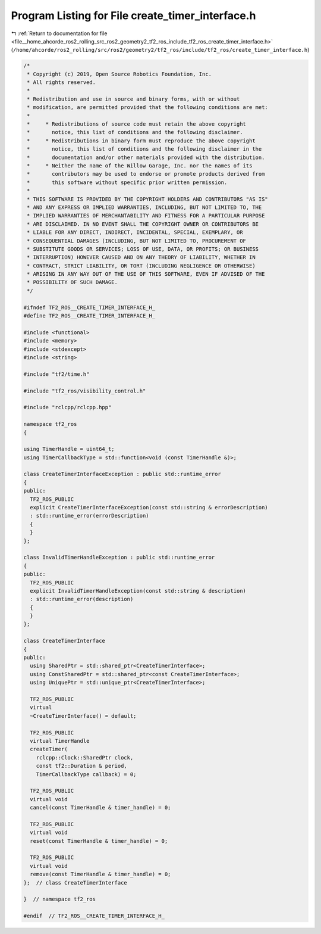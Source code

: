
.. _program_listing_file__home_ahcorde_ros2_rolling_src_ros2_geometry2_tf2_ros_include_tf2_ros_create_timer_interface.h:

Program Listing for File create_timer_interface.h
=================================================

|exhale_lsh| :ref:`Return to documentation for file <file__home_ahcorde_ros2_rolling_src_ros2_geometry2_tf2_ros_include_tf2_ros_create_timer_interface.h>` (``/home/ahcorde/ros2_rolling/src/ros2/geometry2/tf2_ros/include/tf2_ros/create_timer_interface.h``)

.. |exhale_lsh| unicode:: U+021B0 .. UPWARDS ARROW WITH TIP LEFTWARDS

.. code-block:: cpp

   /*
    * Copyright (c) 2019, Open Source Robotics Foundation, Inc.
    * All rights reserved.
    *
    * Redistribution and use in source and binary forms, with or without
    * modification, are permitted provided that the following conditions are met:
    *
    *     * Redistributions of source code must retain the above copyright
    *       notice, this list of conditions and the following disclaimer.
    *     * Redistributions in binary form must reproduce the above copyright
    *       notice, this list of conditions and the following disclaimer in the
    *       documentation and/or other materials provided with the distribution.
    *     * Neither the name of the Willow Garage, Inc. nor the names of its
    *       contributors may be used to endorse or promote products derived from
    *       this software without specific prior written permission.
    *
    * THIS SOFTWARE IS PROVIDED BY THE COPYRIGHT HOLDERS AND CONTRIBUTORS "AS IS"
    * AND ANY EXPRESS OR IMPLIED WARRANTIES, INCLUDING, BUT NOT LIMITED TO, THE
    * IMPLIED WARRANTIES OF MERCHANTABILITY AND FITNESS FOR A PARTICULAR PURPOSE
    * ARE DISCLAIMED. IN NO EVENT SHALL THE COPYRIGHT OWNER OR CONTRIBUTORS BE
    * LIABLE FOR ANY DIRECT, INDIRECT, INCIDENTAL, SPECIAL, EXEMPLARY, OR
    * CONSEQUENTIAL DAMAGES (INCLUDING, BUT NOT LIMITED TO, PROCUREMENT OF
    * SUBSTITUTE GOODS OR SERVICES; LOSS OF USE, DATA, OR PROFITS; OR BUSINESS
    * INTERRUPTION) HOWEVER CAUSED AND ON ANY THEORY OF LIABILITY, WHETHER IN
    * CONTRACT, STRICT LIABILITY, OR TORT (INCLUDING NEGLIGENCE OR OTHERWISE)
    * ARISING IN ANY WAY OUT OF THE USE OF THIS SOFTWARE, EVEN IF ADVISED OF THE
    * POSSIBILITY OF SUCH DAMAGE.
    */
   
   #ifndef TF2_ROS__CREATE_TIMER_INTERFACE_H_
   #define TF2_ROS__CREATE_TIMER_INTERFACE_H_
   
   #include <functional>
   #include <memory>
   #include <stdexcept>
   #include <string>
   
   #include "tf2/time.h"
   
   #include "tf2_ros/visibility_control.h"
   
   #include "rclcpp/rclcpp.hpp"
   
   namespace tf2_ros
   {
   
   using TimerHandle = uint64_t;
   using TimerCallbackType = std::function<void (const TimerHandle &)>;
   
   class CreateTimerInterfaceException : public std::runtime_error
   {
   public:
     TF2_ROS_PUBLIC
     explicit CreateTimerInterfaceException(const std::string & errorDescription)
     : std::runtime_error(errorDescription)
     {
     }
   };
   
   class InvalidTimerHandleException : public std::runtime_error
   {
   public:
     TF2_ROS_PUBLIC
     explicit InvalidTimerHandleException(const std::string & description)
     : std::runtime_error(description)
     {
     }
   };
   
   class CreateTimerInterface
   {
   public:
     using SharedPtr = std::shared_ptr<CreateTimerInterface>;
     using ConstSharedPtr = std::shared_ptr<const CreateTimerInterface>;
     using UniquePtr = std::unique_ptr<CreateTimerInterface>;
   
     TF2_ROS_PUBLIC
     virtual
     ~CreateTimerInterface() = default;
   
     TF2_ROS_PUBLIC
     virtual TimerHandle
     createTimer(
       rclcpp::Clock::SharedPtr clock,
       const tf2::Duration & period,
       TimerCallbackType callback) = 0;
   
     TF2_ROS_PUBLIC
     virtual void
     cancel(const TimerHandle & timer_handle) = 0;
   
     TF2_ROS_PUBLIC
     virtual void
     reset(const TimerHandle & timer_handle) = 0;
   
     TF2_ROS_PUBLIC
     virtual void
     remove(const TimerHandle & timer_handle) = 0;
   };  // class CreateTimerInterface
   
   }  // namespace tf2_ros
   
   #endif  // TF2_ROS__CREATE_TIMER_INTERFACE_H_

